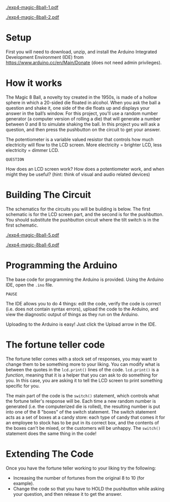 #+OPTIONS: toc:nil

# ()convertfrompdf:t
[[./exp4-magic-8ball-1.pdf]]

# ()convertfrompdf:t
[[./exp4-magic-8ball-2.pdf]]

* Setup

First you will need to download, unzip, and install the Arduino Integrated Development Environment (IDE) from
https://www.arduino.cc/en/Main/Donate (does not need admin privileges).

* How it works

The Magic 8 Ball, a novelty toy created in the 1950s, is made of a hollow sphere in which a 20-sided die floated in
alcohol. When you ask the ball a question and shake it, one side of the die floats up and displays your answer in the
ball’s window. For this project, you'll use a random number generator (a computer version of rolling a die) that will
generate a number between 0 and 8 to simulate shaking the ball. In this project you will ask a question, and then press
the pushbutton on the circuit to get your answer.

The potentiometer is a variable valued resistor that controls how much electricity will flow to the LCD screen. More
electricity = brighter LCD, less electricity = dimmer LCD.

=QUESTION=

How does an LCD screen work? How does a potentiometer work, and when might they be useful? (hint: think of visual and
audio related devices)

* Building The Circuit

The schematics for the circuits you will be building is below. The first schematic is for the LCD screen part, and the
second is for the pushbutton. You should substitute the pushbutton circuit where the tilt switch is in the first
schematic.

# ()convertfrompdf:t
[[./exp4-magic-8ball-5.pdf]]

# ()convertfrompdf:t
[[./exp4-magic-8ball-6.pdf]]


* Programming the Arduino

The base code for programming the Arduino is provided. Using the Arduino IDE, open the =.ino= file.

=PAUSE=

The IDE allows you to do 4 things: edit the code, verify the code is correct (i.e. does not contain syntax
errors), upload the code to the Arduino, and view the diagnostic output of things as they run on the Arduino.

Uploading to the Arduino is easy! Just click the Upload arrow in the IDE.

* The fortune teller code

The fortune teller comes with a stock set of responses, you may want to change them to be something more to your
liking. You can modify what is between the quotes in the =lcd.print()= lines of the code. =lcd.print()= is a /function/,
meaning that it is a helper that you can ask to do something for you. In this case, you are asking it to tell the LCD
screen to print something specific for you.

The main part of the code is the =switch()= statement, which controls what the fortune teller's response will be. Each
time a new random number is generated (i.e. the computerized die is rolled), the resulting number is put into one of the
8 "boxes" of the switch statement. The switch statement acts as a set of boxes at a candy store: each type of candy that
comes it for an employee to stock has to be put in its correct box, and the contents of the boxes can't be mixed, or the
customers will be unhappy. The =switch()= statement does the same thing in the code!

* Extending The Code

Once you have the fortune teller working to your liking try the following:

- Increasing the number of fortunes from the original 8 to 10 (for example).
- Change the code so that you have to HOLD the pushbutton while asking your question, and then release it to get the
  answer.
